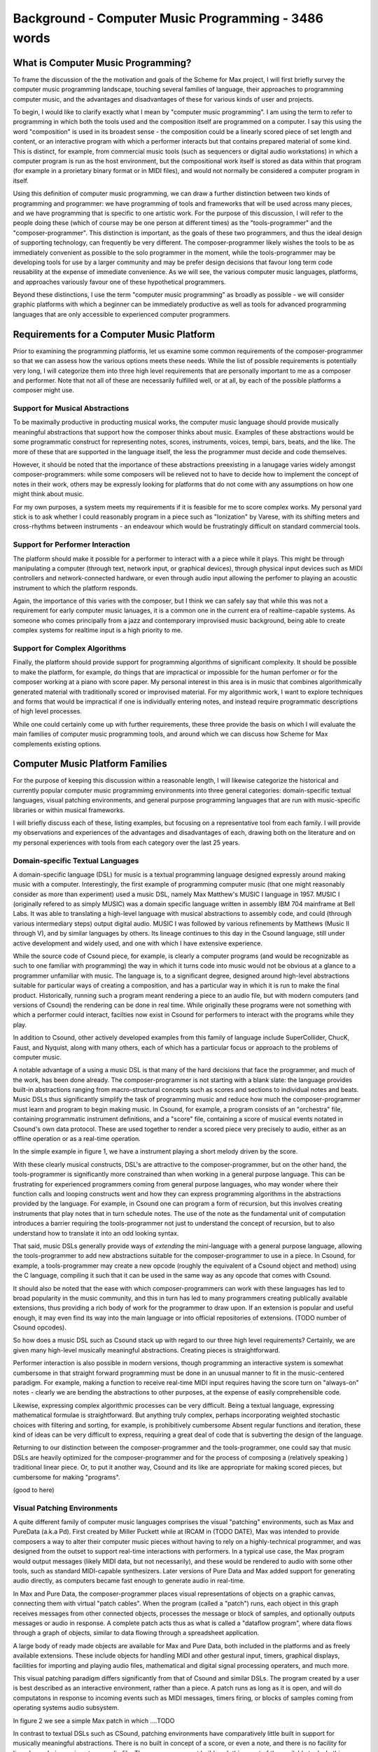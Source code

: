 Background - Computer Music Programming - 3486 words
=====================================================

..
  - Families


What is Computer Music Programming?
-----------------------------------
To frame the discussion of the the motivation and goals of the Scheme for Max project, I will 
first briefly survey the computer music programming landscape, touching several families of 
language, their approaches to programming computer music, and the advantages and disadvantages of these
for various kinds of user and projects. 

To begin, I would like to clarify exactly what I mean by "computer music programming".
I am using the term to refer to programming in which both the tools used and the composition itself
are programmed on a computer. 
I say this using the word "composition" is used in its broadest sense - the composition could
be a linearly scored piece of set length and content, or an interactive program with which 
a performer interacts but that contains prepared material of some kind. 
This is distinct, for example, from commercial music tools (such as sequencers or digital
audio workstations) in which a computer program is run as the host environment, but the compositional
work itself is stored as data within that program (for example in a prorietary binary format or
in MIDI files), and would not normally be considered a computer program
in itself.

Using this definition of computer music programming, we can draw a further distinction
between two kinds of programming and programmer:
we have programming of tools and frameworks that will be used across many pieces,
and we have programming that is specific to one artistic work. 
For the purpose of this discussion, I will refer to the people doing these (which of course
may be one person at different times) as the "tools-programmer" and the 
"composer-programmer".
This distinction is important, as the goals of these two programmers, and thus the
ideal design of supporting technology, can frequently be very different. 
The composer-programmer likely wishes the tools to be as immediately convenient as possible to 
the solo programmer in the moment, while the tools-programmer may be 
developing tools for use by a larger community and may be prefer design decisions  
that favour long term code reusability at the expense of immediate convenience.
As we will see, the various computer music languages, platforms, and approaches variously
favour one of these hypothetical programmers.

Beyond these distinctions, I use the term "computer music programming" as broadly
as possible - we will consider graphic platforms with which a beginner can be immediately
productive as well as tools for advanced programming languages that are only accessible
to experienced computer programmers.

Requirements for a Computer Music Platform
-------------------------------------------
Prior to examining the programming platforms, let us examine some 
common requirements of the composer-programmer so that we can assess how the various
options meets these needs.  
While the list of possible requirements is potentially very long, I will categorize
them into three high level requirements that are personally important to me as
a composer and performer. Note that not all of these are necessarily fulfilled well, or at all,
by each of the possible platforms a composer might use.

Support for Musical Abstractions
^^^^^^^^^^^^^^^^^^^^^^^^^^^^^^^^
To be maximally productive in producting musical works, the computer music language should provide
musically meaningful abstractions that support how the composer thinks about music.
Examples of these abstractions would be some programmatic construct for representing 
notes, scores, instruments, voices, tempi, bars, beats, and the like.
The more of these that are supported in the language itself, the less the programmer
must decide and code themselves. 

However, it should be noted that the importance of these abstractions preexisting
in a lanugage varies widely amongst composer-programmers:
while some composers will be relieved not to have to decide how to implement 
the concept of notes in their work, others may be expressly looking for platforms
that do not come with any assumptions on how one might think about music.

For my own purposes, a system meets my requirements if it is feasible for me
to score complex works. My personal yard stick is to ask whether I could
reasonably program in a piece such as "Ionization" by Varese, with its shifting
meters and cross-rhythms between instruments - an endeavour which would be frustratingly 
difficult on standard commercial tools.

Support for Performer Interaction
^^^^^^^^^^^^^^^^^^^^^^^^^^^^^^^^^^
The platform should make it possible for a performer to interact with a 
a piece while it plays. This might be through manipulating a computer 
(through text, network input, or graphical devices), through physical input devices such as
MIDI controllers and network-connected hardware, or even through audio input allowing
the perfomer to playing an acoustic instrument to which the platform responds.

Again, the importance of this varies with the composer, but I think we can safely
say that while this was not a requirement for early computer music lanuages, it is
a common one in the current era of realtime-capable systems. 
As someone who comes principally from a jazz and contemporary improvised music
background, being able to create complex systems for realtime input is a high priority to me.

Support for Complex Algorithms
^^^^^^^^^^^^^^^^^^^^^^^^^^^^^^
Finally, the platform should provide support for programming algorithms of significant complexity.
It should be possible to make the platform, for example, do things that are impractical
or impossible for the human perfomer or for the composer working at a piano with score paper.
My personal interest in this area is in music that combines algorithmically generated 
material with traditionally scored or improvised material. 
For my algorithmic work, I want to explore techniques and forms that would be impractical
if one is individually entering notes, and instead require programmatic descriptions of
high level processes.


While one could certainly come up with further requirements, these three provide the basis
on which I will evaluate the main families of computer music programming tools, and
around which we can discuss how Scheme for Max complements existing options.

Computer Music Platform Families
--------------------------------
For the purpose of keeping this discussion within a reasonable length,
I will likewise categorize the historical and currently popular computer music programmimg
environments into three general categories: domain-specific textual languages, visual patching
environments, and general purpose programming languages that are run with music-specific libraries
or within musical frameworks. 

I will briefly discuss each of these, listing examples, but focusing on a representative tool from each family.
I will provide my observations and experiences of the advantages and disadvantages of each, 
drawing both on the literature and on my personal experiences with tools from each category 
over the last 25 years.

Domain-specific Textual Languages
^^^^^^^^^^^^^^^^^^^^^^^^^^^^^^^^^^^^^^^^^^^^^^^^^^^^^^^^^^^^^^^^^^^^^^^^^^^^^^^^
A domain-specific language (DSL) for music is a textual programming language designed
expressly around making music with a computer. 
Interestingly, the first example of programming computer music (that one might reasonably
consider as more than experiment) used a music DSL, namely Max Matthew's MUSIC I 
language in 1957. 
MUSIC I (originally refered to as simply MUSIC) was a domain specific language written in assembly 
IBM 704 mainframe at Bell Labs.
It was able to translating a high-level language with musical abstractions to assembly code,
and could (through various intermediary steps) output digital audio. 
MUSIC I was followed by various refinements by Matthews (Music II through V),
and by similar languages by others. 
Its lineage continues to this day in the Csound language, still under active development and widely used,
and one with which I have extensive experience.

While the source code of Csound piece, for example, is clearly a computer programs 
(and would be recognizable as such to one familiar with programming)
the way in which it turns code into music would not be obvious at a glance to a programmer unfamiliar with music.
The language is, to a significant degree, designed around high-level abstractions suitable for particular ways
of creating a composition, and has a particular way in which it is run to make the final product. 
Historically, running such a program meant rendering a piece to an audio file, but
with modern computers (and versions of Csound) the rendering can be done in real time.
While originally these programs were not something with which a performer could interact,
facilties now exist in Csound for performers to interact with the programs while they play.

In addition to Csound, other actively developed examples from this family of language
include SuperCollider, ChucK, Faust, and Nyquist, along with many others,
each of which has a particular focus or approach to the problems of computer music.

A notable advantage of a using a music DSL is that many of the hard
decisions that face the programmer, and much of the work, has been done already. 
The composer-programmer is not starting with a blank slate: 
the language provides built-in abstractions ranging from
macro-structural concepts such as scores and sections to individual notes and beats.
Music DSLs thus significantly simplify the task of programming music and reduce
how much the composer-programmer must learn and program to begin making music. 
In Csound, for example, a program consists of an "orchestra" file, containing
programmatic instrument definitions, and a "score" file, containing a score
of musical events notated in Csound's own data protocol.
These are used together to render a scored piece very precisely to audio, 
either as an offline operation or as a real-time operation.

In the simple example in figure 1, we have a instrument playing a
short melody driven by the score.

.. TODO insert Csound code example

..

With these clearly musical constructs, DSL's are attractive to the composer-programmer, 
but on the other hand, the tools-programmer is significantly more constrained than when
working in a general purpose language.
This can be frustrating for experienced programmers coming from general purpose languages,
who may wonder where their function calls and looping constructs went and how they can
express programming algorithms in the abstractions provided by the language.
For example, in Csound one can program a form of recursion, but this involves creating
instruments that play notes that in turn schedule notes. The use of the note as the fundamental
unit of computation introduces a barrier requiring the tools-programmer not just 
to understand the concept of recursion, but to also understand how to translate it
into an odd looking syntax.

That said, music DSLs generally provide ways of *extending* the mini-language with 
a general purpose language, allowing the tools-programmer to add new abstractions suitable
for the composer-programmer to use in a piece.
In Csound, for example, a tools-programmer may create a new opcode (roughly the equivalent
of a Csound object and method) using the C language,
compiling it such that it can be used in the same way as any opcode that comes with Csound.

It should also be noted that the ease with which composer-programmers can work 
with these languages has led to broad popularity in the music community, and this
in turn has led to many programmers creating publically available extensions, thus providing
a rich body of work for the programmer to draw upon. 
If an extension is popular and useful enough, it may even find its way into the
main language or into official repositories of extensions.
(TODO number of Csound opcodes).


So how does a music DSL such as Csound stack up with regard to our three high level requirements?
Certainly, we are given many high-level musically meaningful abstractions. 
Creating pieces is straightforward.

Performer interaction is also possible in modern versions, though programming 
an interactive system is somewhat cumbersome in that straight forward programming
must be done in an unusual manner to fit in the music-centered paradigm.
For example, making a function to receive real-time MIDI input requires having the
score turn on "always-on" notes - clearly we are bending the abstractions to other
purposes, at the expense of easily comprehensible code.

Likewise, expressing complex algorithmic processes can be very difficult.
Being a textual language, expressing mathematical formulae is straightforward. 
But anything truly complex, perhaps incorporating weighted stochastic choices with
filtering and sorting, for example, is prohibitively cumbersome
Absent regular functions and iteration, these kind of ideas can be very difficult to express,
requiring a great deal of code that is subverting the design of the language.

Returning to our distinction between the composer-programmer and the tools-programmer,
one could say that music DSLs are heavily optimized for the composer-programmer
and for the process of composing a (relatively speaking ) traditional linear piece.
Or, to put it another way, Csound and its like are appropriate for making scored pieces,
but cumbersome for making "programs".  

(good to here)

Visual Patching Environments
^^^^^^^^^^^^^^^^^^^^^^^^^^^^^
A quite different family of computer music languages comprises the visual "patching" environments,
such as Max and PureData (a.k.a Pd). 
First created by Miller Puckett while at IRCAM in (TODO DATE), Max was intended to provide
composers a way to alter their computer music pieces without having to rely on a highly-technical programmer,
and was designed from the outset to support real-time interactions with performers.
In a typical use case, the Max program would output messages (likely MIDI data, but not 
necessarily), and these would be rendered to audio with some other tools, such
as standard MIDI-capable synthesizers.
Later versions of Pure Data and Max added support for generating audio directly,
as computers became fast enough to generate audio in real-time. 

In Max and Pure Data,
the composer-programmer places visual representations of objects on a graphic canvas, 
connecting them with virtual "patch cables". When the program (called a "patch") runs,
each object in this graph receives messages from other connected objects, processes the 
message or block of samples, and optionally outputs messages or audio in response.
A complete patch acts thus as what is called a "dataflow program", where data
flows through a graph of objects, similar to data flowing through a spreadsheet application.

A large body of ready made objects are available for Max and Pure Data, both included
in the platforms and as freely available extensions. These include objects
for handling MIDI and other gestural input, timers, graphical displays,
facilities for importing and playing audio files, mathematical
and digital signal processing operaters, and much more.

This visual patching paradigm differs significantly from that of Csound and similar DSLs. 
The program created by a user is best described as an interactive environment,
rather than a piece.
A patch runs as long as it is open, and will do computatons in response to 
incoming events such as MIDI messages, timers firing, or blocks of samples
coming from operating systems audio subsystem.

In figure 2 we see a simple Max patch in which ....TODO

In contrast to textual DSLs such as CSound, patching environments have comparatively
little built in support for musically meaningful abstractions.
There is no built in concept of a score, or even a note, and there is no
facility for linearly rendering a piece to an audio file.
The programmer must build such things out of the available tools. 
In this sense, these environments are more open ended than most DSLs - one
builds a program (albeit in a visual and dataflow manner) and this program
could just as easily be used to control lighting or print output to a console
in response to user actions as play a piece of music. And indeed, modern versions of Max
and Pure Data are widely used for purely visual applications as well as music,
through the Jitter (Max) and Gem (Pd) collections of objects.
There is nothing intrinsically musical about the patcher environments -
the environments are much more open ended in this way than the musical DSLs.

Returning to our requirements, the fundamental strength of patching environments
is the ease with which one can create programs with which a performer interacts.
A new programmer can realistically be making interesting interactive environments
that respond to MIDI input within the first day or so of learning the platform. 

However, making something that is conceptually closer to a scored piece is much more
difficult than in a language such as Csound.
It is most definitely possible, but it requires the programmer to be
familiar with the workings of many of the built in objects, and to make
a not insignificant number of decisions, such as  
how data for a score should be stored, what constitutes a piece (or even a note!),
how should be playback be controlled or clocked, and so on.

Implementing complex algorithms is also a difficult task in the patching languages.
The dataflow paradigm is unusual in that it requires one to write programs entirely
using side-effects. Objects do computations in response to incoming messages, which, under
the hood, are indeed function calls from the source object to the receiving object,
but the receiving objects have no way of *returning* the results of this work to the caller - they
can only make new messages that will be sent to downstream objects, resulting in more
function calls until the chain ends.
Describing this programming terminology: the flow of messages creates a call chain 
of void functions, with the stack eventually terminating when there are no more functions
called. 
While easy to grasp for new programmers, 
this style of programming makes many standard programming practices difficult to implement,
such as recursion, iteration, searching, and filtering.

Much like the musical DSLs, but for a different set of reasons, complex 
algorithms that would be straightforward in a general purpose language can require
significant and convoluted programming.

TODO: visual example of looping?

.. good to here

General Purpose Languages
^^^^^^^^^^^^^^^^^^^^^^^^^
Our third family of computer music programming languages is that of 
general purpose languages, such as C++, Python, JavaScript, Lisp, and so on. 
The use of general purpose languages for music can be divided broadly
into two approaches, corresponding to the mainstream software development
approaches of developing with libraries versus developing with 
inversion-of-control frameworks.

In the library-based approach, the programmer works in a general purpose language,
much as they would for any software development, and uses third-party 
musically oriented libraries to accomplish musical tasks.
In this case, the structure and operation of the program is entirely up to the programmer.
For example, a programmer might use C++ to create an application, choosing
libraries for creating sounds (e.g. Perry Cook's STK), handling MIDI input and output 
(e.g. PortMidi), and outputing audio (e.g. PortAudio). 
Fundamentally though, they are simply making a C++ application of their own design.

In the second approach, a general purpose language is still used,
but it is run from a muscially-oriented host, which could be either
a running program or a scaffolding of outer code (i.e., the host
is in the same language and code base but has been provided to the programmer).
The term "inversion-of-control" for framework-based development of this type refers to the fact
that the host application or outer framework controls the execution of 
code provided by the programmer - the programmer "fills in the blanks", so to speak.
Non-musical examples of this are the Ruby-on-Rails and Django frameworks for web development,
in which the programmer need provide only a small amount of injected Ruby or Python
code to create a fully functional web application.
A musical example of this is the Common Music platform, in which
the composer-programmer can work in either the Scheme or Common Lisp programming language,
but the program is executed by the Grace host application, which 
provides an interpreter for the hosted language, along 
with facilities for scheduling, transport controls, outputting MIDI, and so on. 
The framework-driven approach thus significantly decreases the number
of decisions the programmer must make and the amount of code that
must be created. These exist in a variety of languages; in addition
to Common Music there is Juce (C++), Foxdot (Python), Euterpea (Haskell), 
Sonic Pi (Ruby), and many more.

While the framework-oriented approach is certainly less flexible than the
library-oriented approach, the strength of both of these compared to our
previously examined families is undoubtedly flexibility, especially with
regard to implementing complex algorithms.
With a general purpose language, the programmer has far more in the way
of feasable programming contructs and techniques available to them. 
Implementing complex algorithms is thus no more difficult than it is in any 
programming language. Looping, recursion, nested function calls, and complex
design patterns are all practical, and the programmer has a wealth of resources
available to help them, drawing from the (vastly) larger documentation
available for general purpose languages.

Of course, this comes at the cost of giving of the programmer both a great deal more 
to learn and a lot more work to do to get making music. 
In the library-based approach, it is entirely up to the programmer to figure out 
how they will go from an open-ended language to a scored piece,
and even in the framework-driven approach, the programmer begins with 
much more of a blank slate that with a patcher language or music DSL.

General purpose languages are thus attractive to composers wishing
to create complex algorithmic music, or to those wishing to create sophisticated
frameworks or tools of their own that they may reuse across many pieces. 
With general purpose languages, the line between composer-programmer and tools-programmer
is blurred - in fact, managing this division is one of the tricker problems 
with which the programmer must wrestle.
These languages are, not surprisingly, popular amongst professional or serious
programmers who want to make music, and much less so among musicians who simply want
to learn enough programming to use a computer in their practice.

General purpose languages can also provide rich facilities for 
performer interaction, but again, at the cost of giving the programmer much more
to do. Numerous libraries exist for handing MIDI input, listening to
messages over a network, and interfacing with custom hardware. 
However, the amount of work and code required to get use these is dramatically
higher than doing the same thing in a patching environment - an order of 
magnitude, at least!
However, *relatively speaking*, the additional work required decreases as the complexity
of the desired interaction framework grows. Given a sufficiently complex interactive
installatation, at some point the tradeoff swings in favour of the general
purpose language. Where precisely this point is depends a great deal
on the expertise of the programmer - to a professional C++ programmer, the
savings of using a patching language may be offset by the power of the 
(C++) development tools with which the programmer is familiar.

Hybrids 
^^^^^^^^
.. needs edit

Finally, we have what is arguably the most powerful approach to computer music programming:
the hybrid. 
While early versions of the tools for each of the previously examined families
were very much all-or-nothing scenarios, as programming tools and computers have improved,
it has become practical to make computer music using more than one approach
in an integrated system. 
This has been explored in a wide variety of schemas.
One can now run Csound from with a C++ or Python program, interacting with the Csound
engine using its application programming interface (API). 
One can run Csound or SuperCollider inside a visual patcher, using open-source
extensions to Max and Pd that embed the DSL engine.
One can run a general purpose languauge, to some degree, inside
a music DSL, such as Python inside Csound (CITE Andrés Cabrera).
And one can run a general purpose language inside a visual patcher, the most common 
of these being the JavaScript engine available as part of Max.
Note that this differs from *extending* the patcher with C or C++, as the JavaScript
integration layer is much more practical for a composer-programmer.
However, it is feasible to prototype algorithms in an embedded high-level language such as 
JavaScript, porting them later to the extension language (C or C++) 
once they have reached sufficient complexity and stability to warrant the work.

The combination of these approaches provides the programmer with a great deal
more in options. They can, for example, use visual patching to quickly
make a performer interaction layer, have this layer interact with 
a scored piece in the CSound engine, and simulatenously use JavaScript to
drive complex algorithms that interact with the piece,
providing, in essence, the best of all worlds.

The cost of this approach is simply that it requires the programmer to learn
more - a great deal more. Not only must they be familiar with each of the individual
tools used in the hybrid, but they must also learn how these integrate with each other.
And this requires not just learning the integration layer (e.g., the nuances of the csound~
objects interaction with Max), but typically also understanding the host layer's
operating model in greater depth than is required of the typical user.
For example, synchronizing the Csound score scheduler and the Max global
transport requires knowing each of these to a degree beyond that required of the 
regular Csound or Max user.

Nonetheless, the advantages of this approach are profound.
The hybrid programmer has the opportunity to prototype tools in the 
environment that presents the least work, and to move them to a more 
appropriate environment as they grow in complexity. 
Numerous performance optimizations become possible as each of the 
families have areas in which they are faster or slower.
Reuse of code is made more practical - experienced programmers
moving some of their work to general purpose languages can take
advantage of modern development tools such as version control systems
(e.g., Git), integrated development environments, and
editors designed around programming.

Conclusion
^^^^^^^^^^^
It is in this hybrid space that Scheme for Max sits.
S4M provides a Max object that embeds the s7 Scheme interpreter,
allowing one to use a high-level general purpose langauge
within the visual patching environment.
Given the myriad options existing already in the hybrid space,
we might well ask why a new such tool is justified, and why 
specifically it ought to use an uncommon language (Scheme being
vastly less popular than JavaScript or Python).
To answer these questions, first we will look at my personal motivations,
and secondly at why I chose Scheme and Max to fulfill them.






